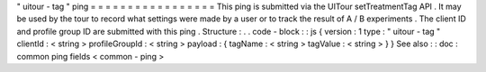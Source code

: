 "
uitour
-
tag
"
ping
=
=
=
=
=
=
=
=
=
=
=
=
=
=
=
=
=
This
ping
is
submitted
via
the
UITour
setTreatmentTag
API
.
It
may
be
used
by
the
tour
to
record
what
settings
were
made
by
a
user
or
to
track
the
result
of
A
/
B
experiments
.
The
client
ID
and
profile
group
ID
are
submitted
with
this
ping
.
Structure
:
.
.
code
-
block
:
:
js
{
version
:
1
type
:
"
uitour
-
tag
"
clientId
:
<
string
>
profileGroupId
:
<
string
>
payload
:
{
tagName
:
<
string
>
tagValue
:
<
string
>
}
}
See
also
:
:
doc
:
common
ping
fields
<
common
-
ping
>
